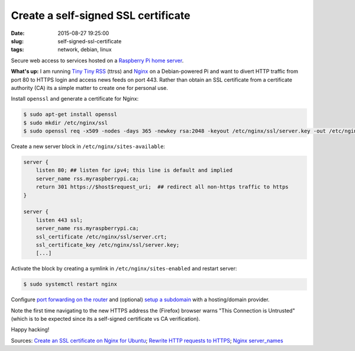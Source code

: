 ====================================
Create a self-signed SSL certificate
====================================

:date: 2015-08-27 19:25:00
:slug: self-signed-ssl-certificate
:tags: network, debian, linux

Secure web access to services hosted on a `Raspberry Pi home server <http://www.circuidipity.com/raspberry-pi-home-server.html>`_.

**What's up:** I am running `Tiny Tiny RSS <http://www.circuidipity.com/ttrss.html>`_ (ttrss) and `Nginx <http://www.circuidipity.com/php-nginx-postgresql.html>`_ on a Debian-powered Pi and want to divert HTTP traffic from port 80 to HTTPS login and access news feeds on port 443. Rather than obtain an SSL certificate from a certificate authority (CA) its a simple matter to create one for personal use. 

Install ``openssl`` and generate a certificate for Nginx:

.. code-block:: bash

    $ sudo apt-get install openssl
    $ sudo mkdir /etc/nginx/ssl
    $ sudo openssl req -x509 -nodes -days 365 -newkey rsa:2048 -keyout /etc/nginx/ssl/server.key -out /etc/nginx/ssl/server.crt

Create a new server block in ``/etc/nginx/sites-available``: 

.. code-block:: bash

    server {
        listen 80; ## listen for ipv4; this line is default and implied
        server_name rss.myraspberrypi.ca;
        return 301 https://$host$request_uri;  ## redirect all non-https traffic to https 
    }

    server {
        listen 443 ssl;
        server_name rss.myraspberrypi.ca;
        ssl_certificate /etc/nginx/ssl/server.crt;
        ssl_certificate_key /etc/nginx/ssl/server.key;
        [...]

Activate the block by creating a symlink in ``/etc/nginx/sites-enabled`` and restart server:

.. code-block:: bash

    $ sudo systemctl restart nginx
    
Configure `port forwarding on the router <http://www.circuidipity.com/20141006.html>`_ and (optional) `setup a subdomain <https://wiki.gandi.net/en/dns/zone/subdomain>`_ with a hosting/domain provider.

Note the first time navigating to the new HTTPS address the (Firefox) browser warns "This Connection is Untrusted" (which is to be expected since its a self-signed certificate vs CA verification).

Happy hacking!

Sources: `Create an SSL certificate on Nginx for Ubuntu <https://www.digitalocean.com/community/tutorials/how-to-create-an-ssl-certificate-on-nginx-for-ubuntu-14-04>`_; `Rewrite HTTP requests to HTTPS <https://serverfault.com/questions/67316/in-nginx-how-can-i-rewrite-all-http-requests-to-https-while-maintaining-sub-dom>`_; `Nginx server_names <http://nginx.org/en/docs/http/server_names.html>`_
